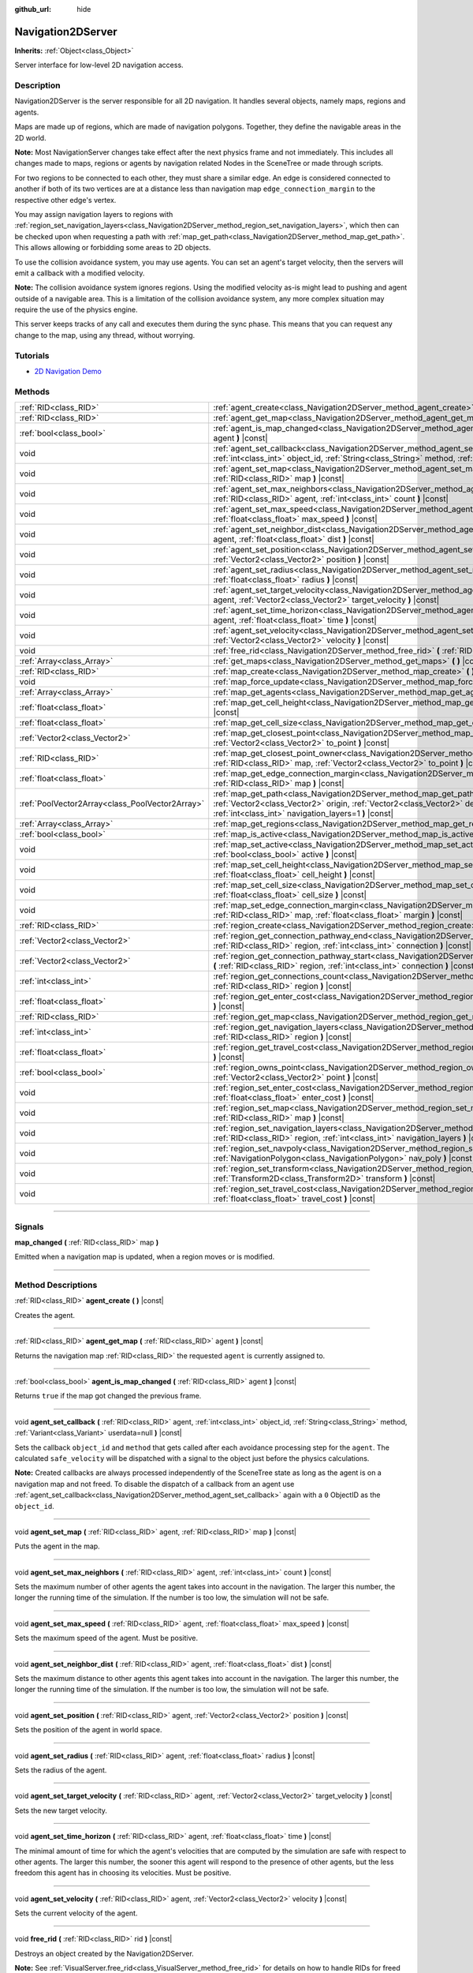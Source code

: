 :github_url: hide

.. DO NOT EDIT THIS FILE!!!
.. Generated automatically from Godot engine sources.
.. Generator: https://github.com/godotengine/godot/tree/3.5/doc/tools/make_rst.py.
.. XML source: https://github.com/godotengine/godot/tree/3.5/doc/classes/Navigation2DServer.xml.

.. _class_Navigation2DServer:

Navigation2DServer
==================

**Inherits:** :ref:`Object<class_Object>`

Server interface for low-level 2D navigation access.

.. rst-class:: classref-introduction-group

Description
-----------

Navigation2DServer is the server responsible for all 2D navigation. It handles several objects, namely maps, regions and agents.

Maps are made up of regions, which are made of navigation polygons. Together, they define the navigable areas in the 2D world.

\ **Note:** Most NavigationServer changes take effect after the next physics frame and not immediately. This includes all changes made to maps, regions or agents by navigation related Nodes in the SceneTree or made through scripts.

For two regions to be connected to each other, they must share a similar edge. An edge is considered connected to another if both of its two vertices are at a distance less than navigation map ``edge_connection_margin`` to the respective other edge's vertex.

You may assign navigation layers to regions with :ref:`region_set_navigation_layers<class_Navigation2DServer_method_region_set_navigation_layers>`, which then can be checked upon when requesting a path with :ref:`map_get_path<class_Navigation2DServer_method_map_get_path>`. This allows allowing or forbidding some areas to 2D objects.

To use the collision avoidance system, you may use agents. You can set an agent's target velocity, then the servers will emit a callback with a modified velocity.

\ **Note:** The collision avoidance system ignores regions. Using the modified velocity as-is might lead to pushing and agent outside of a navigable area. This is a limitation of the collision avoidance system, any more complex situation may require the use of the physics engine.

This server keeps tracks of any call and executes them during the sync phase. This means that you can request any change to the map, using any thread, without worrying.

.. rst-class:: classref-introduction-group

Tutorials
---------

- `2D Navigation Demo <https://godotengine.org/asset-library/asset/117>`__

.. rst-class:: classref-reftable-group

Methods
-------

.. table::
   :widths: auto

   +-------------------------------------------------+-------------------------------------------------------------------------------------------------------------------------------------------------------------------------------------------------------------------------------------------------------------------------------+
   | :ref:`RID<class_RID>`                           | :ref:`agent_create<class_Navigation2DServer_method_agent_create>` **(** **)** |const|                                                                                                                                                                                         |
   +-------------------------------------------------+-------------------------------------------------------------------------------------------------------------------------------------------------------------------------------------------------------------------------------------------------------------------------------+
   | :ref:`RID<class_RID>`                           | :ref:`agent_get_map<class_Navigation2DServer_method_agent_get_map>` **(** :ref:`RID<class_RID>` agent **)** |const|                                                                                                                                                           |
   +-------------------------------------------------+-------------------------------------------------------------------------------------------------------------------------------------------------------------------------------------------------------------------------------------------------------------------------------+
   | :ref:`bool<class_bool>`                         | :ref:`agent_is_map_changed<class_Navigation2DServer_method_agent_is_map_changed>` **(** :ref:`RID<class_RID>` agent **)** |const|                                                                                                                                             |
   +-------------------------------------------------+-------------------------------------------------------------------------------------------------------------------------------------------------------------------------------------------------------------------------------------------------------------------------------+
   | void                                            | :ref:`agent_set_callback<class_Navigation2DServer_method_agent_set_callback>` **(** :ref:`RID<class_RID>` agent, :ref:`int<class_int>` object_id, :ref:`String<class_String>` method, :ref:`Variant<class_Variant>` userdata=null **)** |const|                               |
   +-------------------------------------------------+-------------------------------------------------------------------------------------------------------------------------------------------------------------------------------------------------------------------------------------------------------------------------------+
   | void                                            | :ref:`agent_set_map<class_Navigation2DServer_method_agent_set_map>` **(** :ref:`RID<class_RID>` agent, :ref:`RID<class_RID>` map **)** |const|                                                                                                                                |
   +-------------------------------------------------+-------------------------------------------------------------------------------------------------------------------------------------------------------------------------------------------------------------------------------------------------------------------------------+
   | void                                            | :ref:`agent_set_max_neighbors<class_Navigation2DServer_method_agent_set_max_neighbors>` **(** :ref:`RID<class_RID>` agent, :ref:`int<class_int>` count **)** |const|                                                                                                          |
   +-------------------------------------------------+-------------------------------------------------------------------------------------------------------------------------------------------------------------------------------------------------------------------------------------------------------------------------------+
   | void                                            | :ref:`agent_set_max_speed<class_Navigation2DServer_method_agent_set_max_speed>` **(** :ref:`RID<class_RID>` agent, :ref:`float<class_float>` max_speed **)** |const|                                                                                                          |
   +-------------------------------------------------+-------------------------------------------------------------------------------------------------------------------------------------------------------------------------------------------------------------------------------------------------------------------------------+
   | void                                            | :ref:`agent_set_neighbor_dist<class_Navigation2DServer_method_agent_set_neighbor_dist>` **(** :ref:`RID<class_RID>` agent, :ref:`float<class_float>` dist **)** |const|                                                                                                       |
   +-------------------------------------------------+-------------------------------------------------------------------------------------------------------------------------------------------------------------------------------------------------------------------------------------------------------------------------------+
   | void                                            | :ref:`agent_set_position<class_Navigation2DServer_method_agent_set_position>` **(** :ref:`RID<class_RID>` agent, :ref:`Vector2<class_Vector2>` position **)** |const|                                                                                                         |
   +-------------------------------------------------+-------------------------------------------------------------------------------------------------------------------------------------------------------------------------------------------------------------------------------------------------------------------------------+
   | void                                            | :ref:`agent_set_radius<class_Navigation2DServer_method_agent_set_radius>` **(** :ref:`RID<class_RID>` agent, :ref:`float<class_float>` radius **)** |const|                                                                                                                   |
   +-------------------------------------------------+-------------------------------------------------------------------------------------------------------------------------------------------------------------------------------------------------------------------------------------------------------------------------------+
   | void                                            | :ref:`agent_set_target_velocity<class_Navigation2DServer_method_agent_set_target_velocity>` **(** :ref:`RID<class_RID>` agent, :ref:`Vector2<class_Vector2>` target_velocity **)** |const|                                                                                    |
   +-------------------------------------------------+-------------------------------------------------------------------------------------------------------------------------------------------------------------------------------------------------------------------------------------------------------------------------------+
   | void                                            | :ref:`agent_set_time_horizon<class_Navigation2DServer_method_agent_set_time_horizon>` **(** :ref:`RID<class_RID>` agent, :ref:`float<class_float>` time **)** |const|                                                                                                         |
   +-------------------------------------------------+-------------------------------------------------------------------------------------------------------------------------------------------------------------------------------------------------------------------------------------------------------------------------------+
   | void                                            | :ref:`agent_set_velocity<class_Navigation2DServer_method_agent_set_velocity>` **(** :ref:`RID<class_RID>` agent, :ref:`Vector2<class_Vector2>` velocity **)** |const|                                                                                                         |
   +-------------------------------------------------+-------------------------------------------------------------------------------------------------------------------------------------------------------------------------------------------------------------------------------------------------------------------------------+
   | void                                            | :ref:`free_rid<class_Navigation2DServer_method_free_rid>` **(** :ref:`RID<class_RID>` rid **)** |const|                                                                                                                                                                       |
   +-------------------------------------------------+-------------------------------------------------------------------------------------------------------------------------------------------------------------------------------------------------------------------------------------------------------------------------------+
   | :ref:`Array<class_Array>`                       | :ref:`get_maps<class_Navigation2DServer_method_get_maps>` **(** **)** |const|                                                                                                                                                                                                 |
   +-------------------------------------------------+-------------------------------------------------------------------------------------------------------------------------------------------------------------------------------------------------------------------------------------------------------------------------------+
   | :ref:`RID<class_RID>`                           | :ref:`map_create<class_Navigation2DServer_method_map_create>` **(** **)** |const|                                                                                                                                                                                             |
   +-------------------------------------------------+-------------------------------------------------------------------------------------------------------------------------------------------------------------------------------------------------------------------------------------------------------------------------------+
   | void                                            | :ref:`map_force_update<class_Navigation2DServer_method_map_force_update>` **(** :ref:`RID<class_RID>` map **)**                                                                                                                                                               |
   +-------------------------------------------------+-------------------------------------------------------------------------------------------------------------------------------------------------------------------------------------------------------------------------------------------------------------------------------+
   | :ref:`Array<class_Array>`                       | :ref:`map_get_agents<class_Navigation2DServer_method_map_get_agents>` **(** :ref:`RID<class_RID>` map **)** |const|                                                                                                                                                           |
   +-------------------------------------------------+-------------------------------------------------------------------------------------------------------------------------------------------------------------------------------------------------------------------------------------------------------------------------------+
   | :ref:`float<class_float>`                       | :ref:`map_get_cell_height<class_Navigation2DServer_method_map_get_cell_height>` **(** :ref:`RID<class_RID>` map **)** |const|                                                                                                                                                 |
   +-------------------------------------------------+-------------------------------------------------------------------------------------------------------------------------------------------------------------------------------------------------------------------------------------------------------------------------------+
   | :ref:`float<class_float>`                       | :ref:`map_get_cell_size<class_Navigation2DServer_method_map_get_cell_size>` **(** :ref:`RID<class_RID>` map **)** |const|                                                                                                                                                     |
   +-------------------------------------------------+-------------------------------------------------------------------------------------------------------------------------------------------------------------------------------------------------------------------------------------------------------------------------------+
   | :ref:`Vector2<class_Vector2>`                   | :ref:`map_get_closest_point<class_Navigation2DServer_method_map_get_closest_point>` **(** :ref:`RID<class_RID>` map, :ref:`Vector2<class_Vector2>` to_point **)** |const|                                                                                                     |
   +-------------------------------------------------+-------------------------------------------------------------------------------------------------------------------------------------------------------------------------------------------------------------------------------------------------------------------------------+
   | :ref:`RID<class_RID>`                           | :ref:`map_get_closest_point_owner<class_Navigation2DServer_method_map_get_closest_point_owner>` **(** :ref:`RID<class_RID>` map, :ref:`Vector2<class_Vector2>` to_point **)** |const|                                                                                         |
   +-------------------------------------------------+-------------------------------------------------------------------------------------------------------------------------------------------------------------------------------------------------------------------------------------------------------------------------------+
   | :ref:`float<class_float>`                       | :ref:`map_get_edge_connection_margin<class_Navigation2DServer_method_map_get_edge_connection_margin>` **(** :ref:`RID<class_RID>` map **)** |const|                                                                                                                           |
   +-------------------------------------------------+-------------------------------------------------------------------------------------------------------------------------------------------------------------------------------------------------------------------------------------------------------------------------------+
   | :ref:`PoolVector2Array<class_PoolVector2Array>` | :ref:`map_get_path<class_Navigation2DServer_method_map_get_path>` **(** :ref:`RID<class_RID>` map, :ref:`Vector2<class_Vector2>` origin, :ref:`Vector2<class_Vector2>` destination, :ref:`bool<class_bool>` optimize, :ref:`int<class_int>` navigation_layers=1 **)** |const| |
   +-------------------------------------------------+-------------------------------------------------------------------------------------------------------------------------------------------------------------------------------------------------------------------------------------------------------------------------------+
   | :ref:`Array<class_Array>`                       | :ref:`map_get_regions<class_Navigation2DServer_method_map_get_regions>` **(** :ref:`RID<class_RID>` map **)** |const|                                                                                                                                                         |
   +-------------------------------------------------+-------------------------------------------------------------------------------------------------------------------------------------------------------------------------------------------------------------------------------------------------------------------------------+
   | :ref:`bool<class_bool>`                         | :ref:`map_is_active<class_Navigation2DServer_method_map_is_active>` **(** :ref:`RID<class_RID>` map **)** |const|                                                                                                                                                             |
   +-------------------------------------------------+-------------------------------------------------------------------------------------------------------------------------------------------------------------------------------------------------------------------------------------------------------------------------------+
   | void                                            | :ref:`map_set_active<class_Navigation2DServer_method_map_set_active>` **(** :ref:`RID<class_RID>` map, :ref:`bool<class_bool>` active **)** |const|                                                                                                                           |
   +-------------------------------------------------+-------------------------------------------------------------------------------------------------------------------------------------------------------------------------------------------------------------------------------------------------------------------------------+
   | void                                            | :ref:`map_set_cell_height<class_Navigation2DServer_method_map_set_cell_height>` **(** :ref:`RID<class_RID>` map, :ref:`float<class_float>` cell_height **)** |const|                                                                                                          |
   +-------------------------------------------------+-------------------------------------------------------------------------------------------------------------------------------------------------------------------------------------------------------------------------------------------------------------------------------+
   | void                                            | :ref:`map_set_cell_size<class_Navigation2DServer_method_map_set_cell_size>` **(** :ref:`RID<class_RID>` map, :ref:`float<class_float>` cell_size **)** |const|                                                                                                                |
   +-------------------------------------------------+-------------------------------------------------------------------------------------------------------------------------------------------------------------------------------------------------------------------------------------------------------------------------------+
   | void                                            | :ref:`map_set_edge_connection_margin<class_Navigation2DServer_method_map_set_edge_connection_margin>` **(** :ref:`RID<class_RID>` map, :ref:`float<class_float>` margin **)** |const|                                                                                         |
   +-------------------------------------------------+-------------------------------------------------------------------------------------------------------------------------------------------------------------------------------------------------------------------------------------------------------------------------------+
   | :ref:`RID<class_RID>`                           | :ref:`region_create<class_Navigation2DServer_method_region_create>` **(** **)** |const|                                                                                                                                                                                       |
   +-------------------------------------------------+-------------------------------------------------------------------------------------------------------------------------------------------------------------------------------------------------------------------------------------------------------------------------------+
   | :ref:`Vector2<class_Vector2>`                   | :ref:`region_get_connection_pathway_end<class_Navigation2DServer_method_region_get_connection_pathway_end>` **(** :ref:`RID<class_RID>` region, :ref:`int<class_int>` connection **)** |const|                                                                                |
   +-------------------------------------------------+-------------------------------------------------------------------------------------------------------------------------------------------------------------------------------------------------------------------------------------------------------------------------------+
   | :ref:`Vector2<class_Vector2>`                   | :ref:`region_get_connection_pathway_start<class_Navigation2DServer_method_region_get_connection_pathway_start>` **(** :ref:`RID<class_RID>` region, :ref:`int<class_int>` connection **)** |const|                                                                            |
   +-------------------------------------------------+-------------------------------------------------------------------------------------------------------------------------------------------------------------------------------------------------------------------------------------------------------------------------------+
   | :ref:`int<class_int>`                           | :ref:`region_get_connections_count<class_Navigation2DServer_method_region_get_connections_count>` **(** :ref:`RID<class_RID>` region **)** |const|                                                                                                                            |
   +-------------------------------------------------+-------------------------------------------------------------------------------------------------------------------------------------------------------------------------------------------------------------------------------------------------------------------------------+
   | :ref:`float<class_float>`                       | :ref:`region_get_enter_cost<class_Navigation2DServer_method_region_get_enter_cost>` **(** :ref:`RID<class_RID>` region **)** |const|                                                                                                                                          |
   +-------------------------------------------------+-------------------------------------------------------------------------------------------------------------------------------------------------------------------------------------------------------------------------------------------------------------------------------+
   | :ref:`RID<class_RID>`                           | :ref:`region_get_map<class_Navigation2DServer_method_region_get_map>` **(** :ref:`RID<class_RID>` region **)** |const|                                                                                                                                                        |
   +-------------------------------------------------+-------------------------------------------------------------------------------------------------------------------------------------------------------------------------------------------------------------------------------------------------------------------------------+
   | :ref:`int<class_int>`                           | :ref:`region_get_navigation_layers<class_Navigation2DServer_method_region_get_navigation_layers>` **(** :ref:`RID<class_RID>` region **)** |const|                                                                                                                            |
   +-------------------------------------------------+-------------------------------------------------------------------------------------------------------------------------------------------------------------------------------------------------------------------------------------------------------------------------------+
   | :ref:`float<class_float>`                       | :ref:`region_get_travel_cost<class_Navigation2DServer_method_region_get_travel_cost>` **(** :ref:`RID<class_RID>` region **)** |const|                                                                                                                                        |
   +-------------------------------------------------+-------------------------------------------------------------------------------------------------------------------------------------------------------------------------------------------------------------------------------------------------------------------------------+
   | :ref:`bool<class_bool>`                         | :ref:`region_owns_point<class_Navigation2DServer_method_region_owns_point>` **(** :ref:`RID<class_RID>` region, :ref:`Vector2<class_Vector2>` point **)** |const|                                                                                                             |
   +-------------------------------------------------+-------------------------------------------------------------------------------------------------------------------------------------------------------------------------------------------------------------------------------------------------------------------------------+
   | void                                            | :ref:`region_set_enter_cost<class_Navigation2DServer_method_region_set_enter_cost>` **(** :ref:`RID<class_RID>` region, :ref:`float<class_float>` enter_cost **)** |const|                                                                                                    |
   +-------------------------------------------------+-------------------------------------------------------------------------------------------------------------------------------------------------------------------------------------------------------------------------------------------------------------------------------+
   | void                                            | :ref:`region_set_map<class_Navigation2DServer_method_region_set_map>` **(** :ref:`RID<class_RID>` region, :ref:`RID<class_RID>` map **)** |const|                                                                                                                             |
   +-------------------------------------------------+-------------------------------------------------------------------------------------------------------------------------------------------------------------------------------------------------------------------------------------------------------------------------------+
   | void                                            | :ref:`region_set_navigation_layers<class_Navigation2DServer_method_region_set_navigation_layers>` **(** :ref:`RID<class_RID>` region, :ref:`int<class_int>` navigation_layers **)** |const|                                                                                   |
   +-------------------------------------------------+-------------------------------------------------------------------------------------------------------------------------------------------------------------------------------------------------------------------------------------------------------------------------------+
   | void                                            | :ref:`region_set_navpoly<class_Navigation2DServer_method_region_set_navpoly>` **(** :ref:`RID<class_RID>` region, :ref:`NavigationPolygon<class_NavigationPolygon>` nav_poly **)** |const|                                                                                    |
   +-------------------------------------------------+-------------------------------------------------------------------------------------------------------------------------------------------------------------------------------------------------------------------------------------------------------------------------------+
   | void                                            | :ref:`region_set_transform<class_Navigation2DServer_method_region_set_transform>` **(** :ref:`RID<class_RID>` region, :ref:`Transform2D<class_Transform2D>` transform **)** |const|                                                                                           |
   +-------------------------------------------------+-------------------------------------------------------------------------------------------------------------------------------------------------------------------------------------------------------------------------------------------------------------------------------+
   | void                                            | :ref:`region_set_travel_cost<class_Navigation2DServer_method_region_set_travel_cost>` **(** :ref:`RID<class_RID>` region, :ref:`float<class_float>` travel_cost **)** |const|                                                                                                 |
   +-------------------------------------------------+-------------------------------------------------------------------------------------------------------------------------------------------------------------------------------------------------------------------------------------------------------------------------------+

.. rst-class:: classref-section-separator

----

.. rst-class:: classref-descriptions-group

Signals
-------

.. _class_Navigation2DServer_signal_map_changed:

.. rst-class:: classref-signal

**map_changed** **(** :ref:`RID<class_RID>` map **)**

Emitted when a navigation map is updated, when a region moves or is modified.

.. rst-class:: classref-section-separator

----

.. rst-class:: classref-descriptions-group

Method Descriptions
-------------------

.. _class_Navigation2DServer_method_agent_create:

.. rst-class:: classref-method

:ref:`RID<class_RID>` **agent_create** **(** **)** |const|

Creates the agent.

.. rst-class:: classref-item-separator

----

.. _class_Navigation2DServer_method_agent_get_map:

.. rst-class:: classref-method

:ref:`RID<class_RID>` **agent_get_map** **(** :ref:`RID<class_RID>` agent **)** |const|

Returns the navigation map :ref:`RID<class_RID>` the requested ``agent`` is currently assigned to.

.. rst-class:: classref-item-separator

----

.. _class_Navigation2DServer_method_agent_is_map_changed:

.. rst-class:: classref-method

:ref:`bool<class_bool>` **agent_is_map_changed** **(** :ref:`RID<class_RID>` agent **)** |const|

Returns ``true`` if the map got changed the previous frame.

.. rst-class:: classref-item-separator

----

.. _class_Navigation2DServer_method_agent_set_callback:

.. rst-class:: classref-method

void **agent_set_callback** **(** :ref:`RID<class_RID>` agent, :ref:`int<class_int>` object_id, :ref:`String<class_String>` method, :ref:`Variant<class_Variant>` userdata=null **)** |const|

Sets the callback ``object_id`` and ``method`` that gets called after each avoidance processing step for the ``agent``. The calculated ``safe_velocity`` will be dispatched with a signal to the object just before the physics calculations.

\ **Note:** Created callbacks are always processed independently of the SceneTree state as long as the agent is on a navigation map and not freed. To disable the dispatch of a callback from an agent use :ref:`agent_set_callback<class_Navigation2DServer_method_agent_set_callback>` again with a ``0`` ObjectID as the ``object_id``.

.. rst-class:: classref-item-separator

----

.. _class_Navigation2DServer_method_agent_set_map:

.. rst-class:: classref-method

void **agent_set_map** **(** :ref:`RID<class_RID>` agent, :ref:`RID<class_RID>` map **)** |const|

Puts the agent in the map.

.. rst-class:: classref-item-separator

----

.. _class_Navigation2DServer_method_agent_set_max_neighbors:

.. rst-class:: classref-method

void **agent_set_max_neighbors** **(** :ref:`RID<class_RID>` agent, :ref:`int<class_int>` count **)** |const|

Sets the maximum number of other agents the agent takes into account in the navigation. The larger this number, the longer the running time of the simulation. If the number is too low, the simulation will not be safe.

.. rst-class:: classref-item-separator

----

.. _class_Navigation2DServer_method_agent_set_max_speed:

.. rst-class:: classref-method

void **agent_set_max_speed** **(** :ref:`RID<class_RID>` agent, :ref:`float<class_float>` max_speed **)** |const|

Sets the maximum speed of the agent. Must be positive.

.. rst-class:: classref-item-separator

----

.. _class_Navigation2DServer_method_agent_set_neighbor_dist:

.. rst-class:: classref-method

void **agent_set_neighbor_dist** **(** :ref:`RID<class_RID>` agent, :ref:`float<class_float>` dist **)** |const|

Sets the maximum distance to other agents this agent takes into account in the navigation. The larger this number, the longer the running time of the simulation. If the number is too low, the simulation will not be safe.

.. rst-class:: classref-item-separator

----

.. _class_Navigation2DServer_method_agent_set_position:

.. rst-class:: classref-method

void **agent_set_position** **(** :ref:`RID<class_RID>` agent, :ref:`Vector2<class_Vector2>` position **)** |const|

Sets the position of the agent in world space.

.. rst-class:: classref-item-separator

----

.. _class_Navigation2DServer_method_agent_set_radius:

.. rst-class:: classref-method

void **agent_set_radius** **(** :ref:`RID<class_RID>` agent, :ref:`float<class_float>` radius **)** |const|

Sets the radius of the agent.

.. rst-class:: classref-item-separator

----

.. _class_Navigation2DServer_method_agent_set_target_velocity:

.. rst-class:: classref-method

void **agent_set_target_velocity** **(** :ref:`RID<class_RID>` agent, :ref:`Vector2<class_Vector2>` target_velocity **)** |const|

Sets the new target velocity.

.. rst-class:: classref-item-separator

----

.. _class_Navigation2DServer_method_agent_set_time_horizon:

.. rst-class:: classref-method

void **agent_set_time_horizon** **(** :ref:`RID<class_RID>` agent, :ref:`float<class_float>` time **)** |const|

The minimal amount of time for which the agent's velocities that are computed by the simulation are safe with respect to other agents. The larger this number, the sooner this agent will respond to the presence of other agents, but the less freedom this agent has in choosing its velocities. Must be positive.

.. rst-class:: classref-item-separator

----

.. _class_Navigation2DServer_method_agent_set_velocity:

.. rst-class:: classref-method

void **agent_set_velocity** **(** :ref:`RID<class_RID>` agent, :ref:`Vector2<class_Vector2>` velocity **)** |const|

Sets the current velocity of the agent.

.. rst-class:: classref-item-separator

----

.. _class_Navigation2DServer_method_free_rid:

.. rst-class:: classref-method

void **free_rid** **(** :ref:`RID<class_RID>` rid **)** |const|

Destroys an object created by the Navigation2DServer.

\ **Note:** See :ref:`VisualServer.free_rid<class_VisualServer_method_free_rid>` for details on how to handle RIDs for freed objects.

.. rst-class:: classref-item-separator

----

.. _class_Navigation2DServer_method_get_maps:

.. rst-class:: classref-method

:ref:`Array<class_Array>` **get_maps** **(** **)** |const|

Returns all created navigation map :ref:`RID<class_RID>`\ s on the NavigationServer. This returns both 2D and 3D created navigation maps as there is technically no distinction between them.

.. rst-class:: classref-item-separator

----

.. _class_Navigation2DServer_method_map_create:

.. rst-class:: classref-method

:ref:`RID<class_RID>` **map_create** **(** **)** |const|

Create a new map.

.. rst-class:: classref-item-separator

----

.. _class_Navigation2DServer_method_map_force_update:

.. rst-class:: classref-method

void **map_force_update** **(** :ref:`RID<class_RID>` map **)**

This function immediately forces synchronization of the specified navigation ``map`` :ref:`RID<class_RID>`. By default navigation maps are only synchronized at the end of each physics frame. This function can be used to immediately (re)calculate all the navigation meshes and region connections of the navigation map. This makes it possible to query a navigation path for a changed map immediately and in the same frame (multiple times if needed).

Due to technical restrictions the current NavigationServer command queue will be flushed. This means all already queued update commands for this physics frame will be executed, even those intended for other maps, regions and agents not part of the specified map. The expensive computation of the navigation meshes and region connections of a map will only be done for the specified map. Other maps will receive the normal synchronization at the end of the physics frame. Should the specified map receive changes after the forced update it will update again as well when the other maps receive their update.

Avoidance processing and dispatch of the ``safe_velocity`` signals is untouched by this function and continues to happen for all maps and agents at the end of the physics frame.

\ **Note:** With great power comes great responsibility. This function should only be used by users that really know what they are doing and have a good reason for it. Forcing an immediate update of a navigation map requires locking the NavigationServer and flushing the entire NavigationServer command queue. Not only can this severely impact the performance of a game but it can also introduce bugs if used inappropriately without much foresight.

.. rst-class:: classref-item-separator

----

.. _class_Navigation2DServer_method_map_get_agents:

.. rst-class:: classref-method

:ref:`Array<class_Array>` **map_get_agents** **(** :ref:`RID<class_RID>` map **)** |const|

Returns all navigation agents :ref:`RID<class_RID>`\ s that are currently assigned to the requested navigation ``map``.

.. rst-class:: classref-item-separator

----

.. _class_Navigation2DServer_method_map_get_cell_height:

.. rst-class:: classref-method

:ref:`float<class_float>` **map_get_cell_height** **(** :ref:`RID<class_RID>` map **)** |const|

Returns the map cell height. **Note:** Currently not implemented.

.. rst-class:: classref-item-separator

----

.. _class_Navigation2DServer_method_map_get_cell_size:

.. rst-class:: classref-method

:ref:`float<class_float>` **map_get_cell_size** **(** :ref:`RID<class_RID>` map **)** |const|

Returns the map cell size.

.. rst-class:: classref-item-separator

----

.. _class_Navigation2DServer_method_map_get_closest_point:

.. rst-class:: classref-method

:ref:`Vector2<class_Vector2>` **map_get_closest_point** **(** :ref:`RID<class_RID>` map, :ref:`Vector2<class_Vector2>` to_point **)** |const|

Returns the point closest to the provided ``to_point`` on the navigation mesh surface.

.. rst-class:: classref-item-separator

----

.. _class_Navigation2DServer_method_map_get_closest_point_owner:

.. rst-class:: classref-method

:ref:`RID<class_RID>` **map_get_closest_point_owner** **(** :ref:`RID<class_RID>` map, :ref:`Vector2<class_Vector2>` to_point **)** |const|

Returns the owner region RID for the point returned by :ref:`map_get_closest_point<class_Navigation2DServer_method_map_get_closest_point>`.

.. rst-class:: classref-item-separator

----

.. _class_Navigation2DServer_method_map_get_edge_connection_margin:

.. rst-class:: classref-method

:ref:`float<class_float>` **map_get_edge_connection_margin** **(** :ref:`RID<class_RID>` map **)** |const|

Returns the edge connection margin of the map. The edge connection margin is a distance used to connect two regions.

.. rst-class:: classref-item-separator

----

.. _class_Navigation2DServer_method_map_get_path:

.. rst-class:: classref-method

:ref:`PoolVector2Array<class_PoolVector2Array>` **map_get_path** **(** :ref:`RID<class_RID>` map, :ref:`Vector2<class_Vector2>` origin, :ref:`Vector2<class_Vector2>` destination, :ref:`bool<class_bool>` optimize, :ref:`int<class_int>` navigation_layers=1 **)** |const|

Returns the navigation path to reach the destination from the origin. ``navigation_layers`` is a bitmask of all region layers that are allowed to be in the path.

.. rst-class:: classref-item-separator

----

.. _class_Navigation2DServer_method_map_get_regions:

.. rst-class:: classref-method

:ref:`Array<class_Array>` **map_get_regions** **(** :ref:`RID<class_RID>` map **)** |const|

Returns all navigation regions :ref:`RID<class_RID>`\ s that are currently assigned to the requested navigation ``map``.

.. rst-class:: classref-item-separator

----

.. _class_Navigation2DServer_method_map_is_active:

.. rst-class:: classref-method

:ref:`bool<class_bool>` **map_is_active** **(** :ref:`RID<class_RID>` map **)** |const|

Returns ``true`` if the map is active.

.. rst-class:: classref-item-separator

----

.. _class_Navigation2DServer_method_map_set_active:

.. rst-class:: classref-method

void **map_set_active** **(** :ref:`RID<class_RID>` map, :ref:`bool<class_bool>` active **)** |const|

Sets the map active.

.. rst-class:: classref-item-separator

----

.. _class_Navigation2DServer_method_map_set_cell_height:

.. rst-class:: classref-method

void **map_set_cell_height** **(** :ref:`RID<class_RID>` map, :ref:`float<class_float>` cell_height **)** |const|

Set the map cell height used to weld the navigation mesh polygons. **Note:** Currently not implemented.

.. rst-class:: classref-item-separator

----

.. _class_Navigation2DServer_method_map_set_cell_size:

.. rst-class:: classref-method

void **map_set_cell_size** **(** :ref:`RID<class_RID>` map, :ref:`float<class_float>` cell_size **)** |const|

Set the map cell size used to weld the navigation mesh polygons.

.. rst-class:: classref-item-separator

----

.. _class_Navigation2DServer_method_map_set_edge_connection_margin:

.. rst-class:: classref-method

void **map_set_edge_connection_margin** **(** :ref:`RID<class_RID>` map, :ref:`float<class_float>` margin **)** |const|

Set the map edge connection margin used to weld the compatible region edges.

.. rst-class:: classref-item-separator

----

.. _class_Navigation2DServer_method_region_create:

.. rst-class:: classref-method

:ref:`RID<class_RID>` **region_create** **(** **)** |const|

Creates a new region.

.. rst-class:: classref-item-separator

----

.. _class_Navigation2DServer_method_region_get_connection_pathway_end:

.. rst-class:: classref-method

:ref:`Vector2<class_Vector2>` **region_get_connection_pathway_end** **(** :ref:`RID<class_RID>` region, :ref:`int<class_int>` connection **)** |const|

Returns the ending point of a connection door. ``connection`` is an index between 0 and the return value of :ref:`region_get_connections_count<class_Navigation2DServer_method_region_get_connections_count>`.

.. rst-class:: classref-item-separator

----

.. _class_Navigation2DServer_method_region_get_connection_pathway_start:

.. rst-class:: classref-method

:ref:`Vector2<class_Vector2>` **region_get_connection_pathway_start** **(** :ref:`RID<class_RID>` region, :ref:`int<class_int>` connection **)** |const|

Returns the starting point of a connection door. ``connection`` is an index between 0 and the return value of :ref:`region_get_connections_count<class_Navigation2DServer_method_region_get_connections_count>`.

.. rst-class:: classref-item-separator

----

.. _class_Navigation2DServer_method_region_get_connections_count:

.. rst-class:: classref-method

:ref:`int<class_int>` **region_get_connections_count** **(** :ref:`RID<class_RID>` region **)** |const|

Returns how many connections this ``region`` has with other regions in the map.

.. rst-class:: classref-item-separator

----

.. _class_Navigation2DServer_method_region_get_enter_cost:

.. rst-class:: classref-method

:ref:`float<class_float>` **region_get_enter_cost** **(** :ref:`RID<class_RID>` region **)** |const|

Returns the ``enter_cost`` of this ``region``.

.. rst-class:: classref-item-separator

----

.. _class_Navigation2DServer_method_region_get_map:

.. rst-class:: classref-method

:ref:`RID<class_RID>` **region_get_map** **(** :ref:`RID<class_RID>` region **)** |const|

Returns the navigation map :ref:`RID<class_RID>` the requested ``region`` is currently assigned to.

.. rst-class:: classref-item-separator

----

.. _class_Navigation2DServer_method_region_get_navigation_layers:

.. rst-class:: classref-method

:ref:`int<class_int>` **region_get_navigation_layers** **(** :ref:`RID<class_RID>` region **)** |const|

Returns the region's navigation layers.

.. rst-class:: classref-item-separator

----

.. _class_Navigation2DServer_method_region_get_travel_cost:

.. rst-class:: classref-method

:ref:`float<class_float>` **region_get_travel_cost** **(** :ref:`RID<class_RID>` region **)** |const|

Returns the ``travel_cost`` of this ``region``.

.. rst-class:: classref-item-separator

----

.. _class_Navigation2DServer_method_region_owns_point:

.. rst-class:: classref-method

:ref:`bool<class_bool>` **region_owns_point** **(** :ref:`RID<class_RID>` region, :ref:`Vector2<class_Vector2>` point **)** |const|

Returns ``true`` if the provided ``point`` in world space is currently owned by the provided navigation ``region``. Owned in this context means that one of the region's navigation mesh polygon faces has a possible position at the closest distance to this point compared to all other navigation meshes from other navigation regions that are also registered on the navigation map of the provided region.

If multiple navigation meshes have positions at equal distance the navigation region whose polygons are processed first wins the ownership. Polygons are processed in the same order that navigation regions were registered on the NavigationServer.

\ **Note:** If navigation meshes from different navigation regions overlap (which should be avoided in general) the result might not be what is expected.

.. rst-class:: classref-item-separator

----

.. _class_Navigation2DServer_method_region_set_enter_cost:

.. rst-class:: classref-method

void **region_set_enter_cost** **(** :ref:`RID<class_RID>` region, :ref:`float<class_float>` enter_cost **)** |const|

Sets the ``enter_cost`` for this ``region``.

.. rst-class:: classref-item-separator

----

.. _class_Navigation2DServer_method_region_set_map:

.. rst-class:: classref-method

void **region_set_map** **(** :ref:`RID<class_RID>` region, :ref:`RID<class_RID>` map **)** |const|

Sets the map for the region.

.. rst-class:: classref-item-separator

----

.. _class_Navigation2DServer_method_region_set_navigation_layers:

.. rst-class:: classref-method

void **region_set_navigation_layers** **(** :ref:`RID<class_RID>` region, :ref:`int<class_int>` navigation_layers **)** |const|

Set the region's navigation layers. This allows selecting regions from a path request (when using :ref:`map_get_path<class_Navigation2DServer_method_map_get_path>`).

.. rst-class:: classref-item-separator

----

.. _class_Navigation2DServer_method_region_set_navpoly:

.. rst-class:: classref-method

void **region_set_navpoly** **(** :ref:`RID<class_RID>` region, :ref:`NavigationPolygon<class_NavigationPolygon>` nav_poly **)** |const|

Sets the navigation mesh for the region.

.. rst-class:: classref-item-separator

----

.. _class_Navigation2DServer_method_region_set_transform:

.. rst-class:: classref-method

void **region_set_transform** **(** :ref:`RID<class_RID>` region, :ref:`Transform2D<class_Transform2D>` transform **)** |const|

Sets the global transformation for the region.

.. rst-class:: classref-item-separator

----

.. _class_Navigation2DServer_method_region_set_travel_cost:

.. rst-class:: classref-method

void **region_set_travel_cost** **(** :ref:`RID<class_RID>` region, :ref:`float<class_float>` travel_cost **)** |const|

Sets the ``travel_cost`` for this ``region``.

.. |virtual| replace:: :abbr:`virtual (This method should typically be overridden by the user to have any effect.)`
.. |const| replace:: :abbr:`const (This method has no side effects. It doesn't modify any of the instance's member variables.)`
.. |vararg| replace:: :abbr:`vararg (This method accepts any number of arguments after the ones described here.)`
.. |static| replace:: :abbr:`static (This method doesn't need an instance to be called, so it can be called directly using the class name.)`
